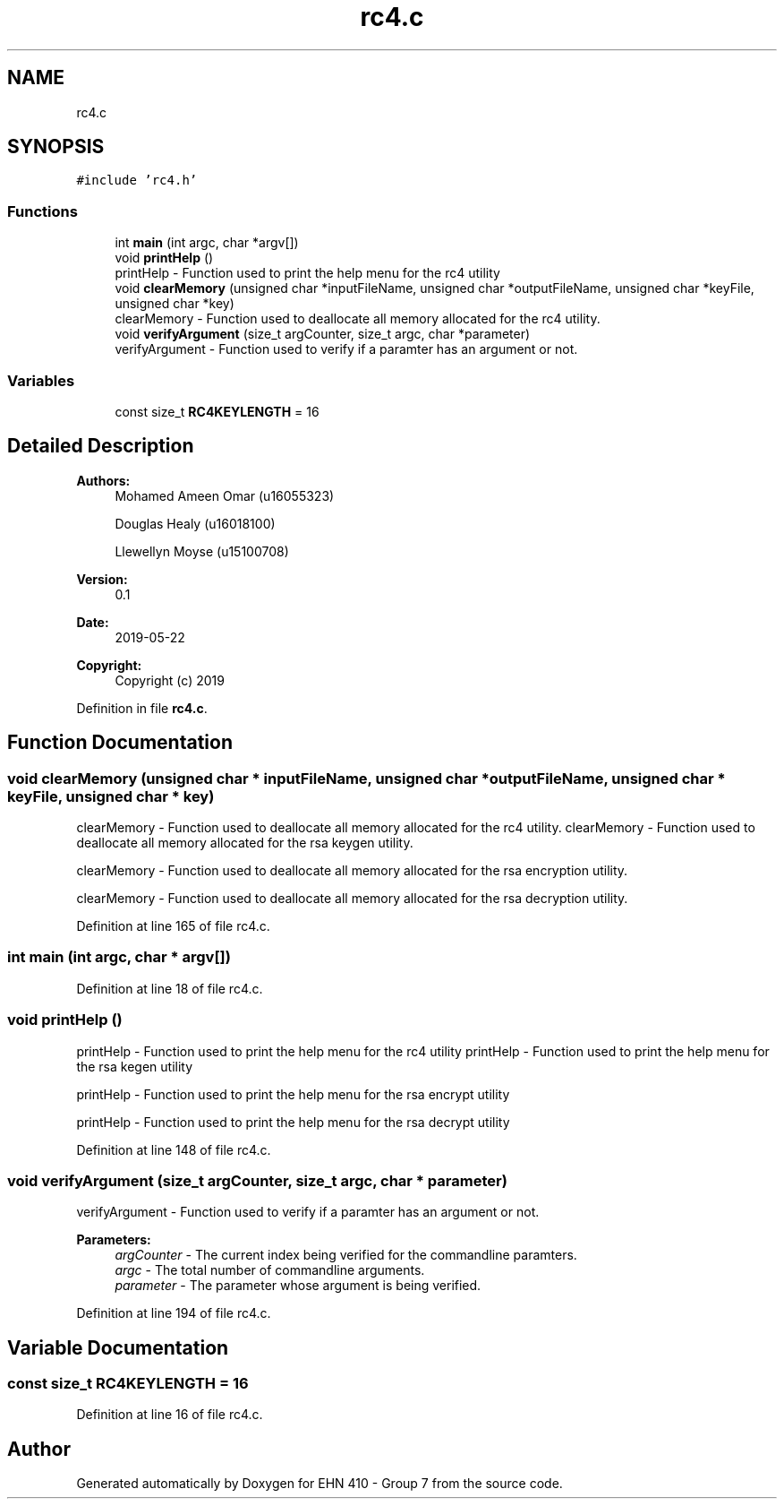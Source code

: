 .TH "rc4.c" 3 "Thu May 23 2019" "Version 0.1" "EHN 410 - Group 7" \" -*- nroff -*-
.ad l
.nh
.SH NAME
rc4.c
.SH SYNOPSIS
.br
.PP
\fC#include 'rc4\&.h'\fP
.br

.SS "Functions"

.in +1c
.ti -1c
.RI "int \fBmain\fP (int argc, char *argv[])"
.br
.ti -1c
.RI "void \fBprintHelp\fP ()"
.br
.RI "printHelp - Function used to print the help menu for the rc4 utility "
.ti -1c
.RI "void \fBclearMemory\fP (unsigned char *inputFileName, unsigned char *outputFileName, unsigned char *keyFile, unsigned char *key)"
.br
.RI "clearMemory - Function used to deallocate all memory allocated for the rc4 utility\&. "
.ti -1c
.RI "void \fBverifyArgument\fP (size_t argCounter, size_t argc, char *parameter)"
.br
.RI "verifyArgument - Function used to verify if a paramter has an argument or not\&. "
.in -1c
.SS "Variables"

.in +1c
.ti -1c
.RI "const size_t \fBRC4KEYLENGTH\fP = 16"
.br
.in -1c
.SH "Detailed Description"
.PP 

.PP
\fBAuthors:\fP
.RS 4
Mohamed Ameen Omar (u16055323) 
.PP
Douglas Healy (u16018100) 
.PP
Llewellyn Moyse (u15100708) 
.RE
.PP
\fBVersion:\fP
.RS 4
0\&.1 
.RE
.PP
\fBDate:\fP
.RS 4
2019-05-22
.RE
.PP
\fBCopyright:\fP
.RS 4
Copyright (c) 2019 
.RE
.PP

.PP
Definition in file \fBrc4\&.c\fP\&.
.SH "Function Documentation"
.PP 
.SS "void clearMemory (unsigned char * inputFileName, unsigned char * outputFileName, unsigned char * keyFile, unsigned char * key)"

.PP
clearMemory - Function used to deallocate all memory allocated for the rc4 utility\&. clearMemory - Function used to deallocate all memory allocated for the rsa keygen utility\&.
.PP
clearMemory - Function used to deallocate all memory allocated for the rsa encryption utility\&.
.PP
clearMemory - Function used to deallocate all memory allocated for the rsa decryption utility\&. 
.PP
Definition at line 165 of file rc4\&.c\&.
.SS "int main (int argc, char * argv[])"

.PP
Definition at line 18 of file rc4\&.c\&.
.SS "void printHelp ()"

.PP
printHelp - Function used to print the help menu for the rc4 utility printHelp - Function used to print the help menu for the rsa kegen utility
.PP
printHelp - Function used to print the help menu for the rsa encrypt utility
.PP
printHelp - Function used to print the help menu for the rsa decrypt utility 
.PP
Definition at line 148 of file rc4\&.c\&.
.SS "void verifyArgument (size_t argCounter, size_t argc, char * parameter)"

.PP
verifyArgument - Function used to verify if a paramter has an argument or not\&. 
.PP
\fBParameters:\fP
.RS 4
\fIargCounter\fP - The current index being verified for the commandline paramters\&. 
.br
\fIargc\fP - The total number of commandline arguments\&. 
.br
\fIparameter\fP - The parameter whose argument is being verified\&. 
.RE
.PP

.PP
Definition at line 194 of file rc4\&.c\&.
.SH "Variable Documentation"
.PP 
.SS "const size_t RC4KEYLENGTH = 16"

.PP
Definition at line 16 of file rc4\&.c\&.
.SH "Author"
.PP 
Generated automatically by Doxygen for EHN 410 - Group 7 from the source code\&.
